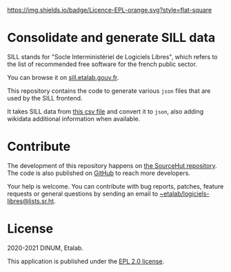 [[https://git.sr.ht/~etalab/sill-consolidate-data/blob/master/LICENSE][https://img.shields.io/badge/Licence-EPL-orange.svg?style=flat-square]]

* Consolidate and generate SILL data

SILL stands for "Socle Interministériel de Logiciels Libres", which
refers to the list of recommended free software for the french public
sector.

You can browse it on [[https://sill.etalab.gouv.fr][sill.etalab.gouv.fr]].

This repository contains the code to generate various =json= files that
are used by the SILL frontend.

It takes SILL data from [[https://git.sr.ht/~etalab/sill/blob/master/sill.csv][this csv file]] and convert it to =json=, also
adding wikidata additional information when available.

* Contribute

The development of this repository happens on [[https://git.sr.ht/~etalab/sill-consolidate-data][the SourceHut
repository]].  The code is also published on [[https://github.com/etalab/sill-data][GitHub]] to reach more
developers.

Your help is welcome.  You can contribute with bug reports, patches,
feature requests or general questions by sending an email to
[[mailto:~etalab/logiciels-libres@lists.sr.ht][~etalab/logiciels-libres@lists.sr.ht]].

* License

2020-2021 DINUM, Etalab.

This application is published under the [[https://git.sr.ht/~etalab/sill-consolidate-data/blob/master/LICENSE][EPL 2.0 license]].
